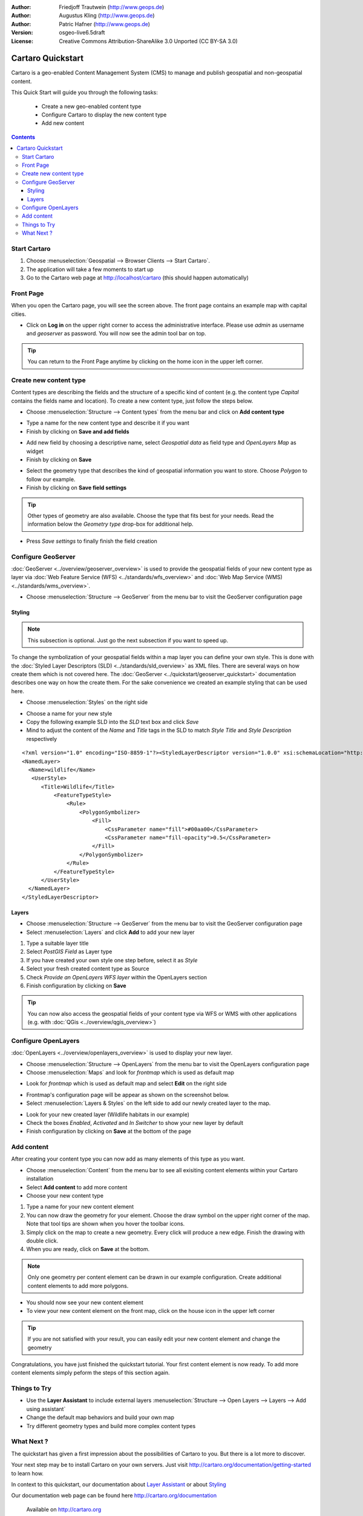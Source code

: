 .. Writing Tip:
  This Quick Start should describe how to run a simple example, which
    covers one of the application's primary functions.
  The Quick Start should be able to be executed in around 5 minutes.
  The Quick Start may optionally include a few more sections
    which describes how to run extra functions.
  This document should describe every detailed step to get the application
    to work, including every screen shot involved in the sequence.
  Finish off with "Things to Try" and "What Next?" sections.
  Assume the user has very little domain expertise, so spell everything out.

:Author: Friedjoff Trautwein (http://www.geops.de)
:Author: Augustus Kling (http://www.geops.de)
:Author: Patric Hafner (http://www.geops.de)
:Version: osgeo-live6.5draft
:License: Creative Commons Attribution-ShareAlike 3.0 Unported  (CC BY-SA 3.0)

.. image:: ../../images/project_logos/logo-cartaro.png
  :scale: 100 %
  :alt: project logo
  :align: right
  :target: http://cartaro.org

********************************************************************************
Cartaro Quickstart 
********************************************************************************

Cartaro is a geo-enabled Content Management System (CMS) to manage and publish geospatial and non-geospatial content. 



This Quick Start will guide you through the following tasks:

  * Create a new geo-enabled content type
  * Configure Cartaro to display the new content type 
  * Add new content

.. contents:: Contents
  
Start Cartaro
================================================================================

.. Writing Tip:
  Describe steps to start the application
  This should include a graphic of the pull-down list, with a red circle
  around the application menu option.
  #. A hash numbers instructions. There should be only one instruction per
     hash.

#. Choose :menuselection:`Geospatial --> Browser Clients --> Start Cartaro`.
#. The application will take a few moments to start up
#. Go to the Cartaro web page at http://localhost/cartaro (this should happen automatically)

.. Writing Tip:
  For images, use a scale of 50% from a 1024x768 display (preferred) or
  70% from a 800x600 display.
  Images should be stored here:
    https://svn.osgeo.org/osgeo/livedvd/gisvm/trunk/doc/images/screenshots/1024x768/


Front Page
================================================================================

When you open the Cartaro page, you will see the screen above. The front page contains an example map with capital cities.

.. image:: ../../images/screenshots/1024x768/cartaro_frontpage.png
    :scale: 60 %
    :align: center


* Click on **Log in** on the upper right corner to access the administrative interface. Please use *admin* as username and *geoserver* as password. You will now see the admin tool bar on top.

.. image:: ../../images/screenshots/1024x768/cartaro_userpage.png
    :scale: 60 %
    :align: center
  
.. tip::  You can return to the Front Page anytime by clicking on the home icon in the upper left corner.


Create new content type
================================================================================

Content types are describing the fields and the structure of a specific kind of content (e.g. the content type *Capital* contains the fields name and location).
To create a new content type, just follow the steps below.

* Choose :menuselection:`Structure --> Content types` from the menu bar and click on **Add content type** 


.. image:: ../../images/screenshots/1024x768/cartaro_contenttypes.png
    :scale: 80 %
    :align: center

* Type a name for the new content type and describe it if you want
* Finish by clicking on **Save and add fields**


.. image:: ../../images/screenshots/1024x768/cartaro_new_contenttype.png
    :scale: 80 %
    :align: center

* Add new field by choosing a descriptive name, select  *Geospatial data*  as field type and  *OpenLayers Map*  as widget
* Finish by clicking on **Save**


.. image:: ../../images/screenshots/1024x768/cartaro_new_field.png
    :scale: 70 %
    :align: center

* Select the geometry type that describes the kind of geospatial information you want to store. Choose *Polygon* to follow our example.
* Finish by clicking on **Save field settings**

.. tip::  Other types of geometry are also available. Choose the type that fits best for your needs. Read the information below the *Geometry type* drop-box for additional help.


.. image:: ../../images/screenshots/1024x768/cartaro_field_settings.png
    :scale: 70 % 
    :align: center

* Press *Save settings* to finally finish the field creation

.. image:: ../../images/screenshots/1024x768/cartaro_manage_field.png
    :scale: 70 % 
    :align: center

Configure GeoServer
================================================================================

:doc:`GeoServer <../overview/geoserver_overview>` is used to provide the geospatial fields of your new content type as layer via :doc:`Web Feature Service (WFS) <../standards/wfs_overview>` and :doc:`Web Map Service (WMS) <../standards/wms_overview>`.

* Choose :menuselection:`Structure --> GeoServer` from the menu bar to visit the GeoServer configuration page

.. image:: ../../images/screenshots/1024x768/cartaro_geoserver_entry.png
    :scale: 70 %
    :align: center

Styling
``````````````````````````````````
.. note:: This subsection is optional. Just go the next subsection if you want to speed up.  

To change the symbolization of your geospatial fields within a map layer you can define your own style. This is done with the :doc:`Styled Layer Descriptors (SLD) <../standards/sld_overview>` as XML files. 
There are several ways on how create them which is not covered here. The :doc:`GeoServer <../quickstart/geoserver_quickstart>` documentation describes one way on how the create them.  
For the sake convenience we created an example styling that can be used here.

* Choose :menuselection:`Styles` on the right side 

.. image:: ../../images/screenshots/1024x768/cartaro_geoserver_style.png
    :scale: 70 %
    :align: center

* Choose a name for your new style
* Copy the following example SLD into the *SLD* text box and click *Save*
* Mind to adjust the content of the *Name* and *Title* tags in the SLD to match *Style Title* and *Style Description* respectively

::

  <?xml version="1.0" encoding="ISO-8859-1"?><StyledLayerDescriptor version="1.0.0" xsi:schemaLocation="http://www.opengis.net/sld StyledLayerDescriptor.xsd" xmlns="http://www.opengis.net/sld" xmlns:ogc="http://www.opengis.net/ogc" xmlns:xlink="http://www.w3.org/1999/xlink" xmlns:xsi="http://www.w3.org/2001/XMLSchema-instance">
  <NamedLayer>
    <Name>wildlife</Name>
     <UserStyle>
        <Title>Wildlife</Title>
            <FeatureTypeStyle>
                <Rule>
                    <PolygonSymbolizer>
                        <Fill>
                            <CssParameter name="fill">#00aa00</CssParameter>
                            <CssParameter name="fill-opacity">0.5</CssParameter>
                        </Fill>
                    </PolygonSymbolizer>
                </Rule>
            </FeatureTypeStyle>
        </UserStyle>
    </NamedLayer>
  </StyledLayerDescriptor>

.. image:: ../../images/screenshots/1024x768/cartaro_new_style.png
    :scale: 70 %
    :align: center

Layers
``````````````````````````````````
* Choose :menuselection:`Structure --> GeoServer` from the menu bar to visit the GeoServer configuration page
* Select :menuselection:`Layers` and click **Add** to add your new layer

.. image:: ../../images/screenshots/1024x768/cartaro_geoserver_layer.png
    :scale: 70 %
    :align: center

#. Type a suitable layer title
#. Select *PostGIS Field* as Layer type
#. If you have created your own style one step before, select it as *Style*
#. Select your fresh created content type as Source
#. Check  *Provide an OpenLayers WFS layer*  within the OpenLayers section
#. Finish configuration by clicking on **Save**


.. image:: ../../images/screenshots/1024x768/cartaro_new_layer.png
    :scale: 90 %
    :align: center

.. tip:: You can now also access the geospatial fields of your content type via WFS or WMS with other applications (e.g. with :doc:`QGis <../overview/qgis_overview>`)  


Configure OpenLayers
================================================================================

:doc:`OpenLayers <../overview/openlayers_overview>` is used to display your new layer.

* Choose :menuselection:`Structure --> OpenLayers` from the menu bar to visit the OpenLayers configuration page
* Choose :menuselection:`Maps` and look for *frontmap* which is used as default map

.. image:: ../../images/screenshots/1024x768/cartaro_openlayers_entry.png
    :scale: 70 %
    :align: center


* Look for *frontmap* which is used as default map and select **Edit** on the right side

.. image:: ../../images/screenshots/1024x768/cartaro_openlayers_maps.png
    :scale: 70 %
    :align: center

* Frontmap's configuration page will be appear as shown on the screenshot below. 
* Select :menuselection:`Layers & Styles` on the left side to add our newly created layer to the map.

.. image:: ../../images/screenshots/1024x768/cartaro_edit_map.png
    :scale: 70 %
    :align: center

* Look for your new created layer (Wildlife habitats in our example)
* Check the boxes *Enabled*, *Activated* and *In Switcher* to show your new layer by default
* Finish configuration by clicking on **Save** at the bottom of the page

.. image:: ../../images/screenshots/1024x768/cartaro_edit_map2.png
    :scale: 70 %
    :align: center

Add content
================================================================================

After creating your content type you can now add as many elements of this type as you want.

* Choose :menuselection:`Content` from the menu bar to see all exisiting content elements within your Cartaro installation
* Select **Add content** to add more content
* Choose your new content type 

.. image:: ../../images/screenshots/1024x768/cartaro_content_overview.png
    :scale: 70 %
    :align: center

#. Type a name for your new content element 
#. You can now draw the geometry for your element. Choose the draw symbol on the upper right corner of the map. Note that tool tips are shown when you hover the toolbar icons.
#. Simply click on the map to create a new geometry. Every click will produce a new edge. Finish the drawing with double click.
#. When you are ready, click on **Save** at the bottom.

.. note:: Only one geometry per content element can be drawn in our example configuration. Create additional content elements to add more polygons.  

.. image:: ../../images/screenshots/1024x768/cartaro_create_content2.png
    :scale: 70 %
    :align: center

* You should now see your new content element
* To view your new content element on the front map, click on the house icon in the upper left corner

.. tip:: If you are not satisfied with your result, you can easily edit your new content element and change the geometry   

.. image:: ../../images/screenshots/1024x768/cartaro_content_preview2.png
    :scale: 50 %
    :align: center

Congratulations, you have just finished the quickstart tutorial. Your first content element is now ready. To add more content elements simply peform the steps of this section again.

.. image:: ../../images/screenshots/1024x768/cartaro_frontmap_new.png
    :scale: 50 %
    :align: center


Things to Try
================================================================================

* Use the **Layer Assistant** to include external layers :menuselection:`Structure --> Open Layers --> Layers --> Add using assistant`  
* Change the default map behaviors and build your own map 
* Try different geometry types and build more complex content types 


What Next ?
================================================================================

.. Writing tip
  The final heading should provide pointers to further tutorials,
  documentation or further things to try.
  Present a list of ideas for people to try out. Start off very specific
  with something most people can do based on the materials as presented.
  Continue on with a challenge that involves a small bit of research (it
  is recommended that research be limited to something that can be
  found in documentation packaged on OSGeo-Live, as users might not be
  connected to the Internet.


.. Writing tip
  Provide links to further tutorials and other documentation.

The quickstart has given a first impression about the possibilities of Cartaro to you. But there is a lot more to discover. 


Your next step may be to install Cartaro on your own servers. Just visit http://cartaro.org/documentation/getting-started to learn how.

In context to this quickstart, our documentation about `Layer Assistant <http://cartaro.org/blog/21-layer-creation-assistant/>`_ or about `Styling <http://cartaro.org/blog/14-how-use-qgis-great-looking-symbols-cartaro/>`_


Our documentation web page can be found here http://cartaro.org/documentation


    Available on http://cartaro.org

                                                                      
